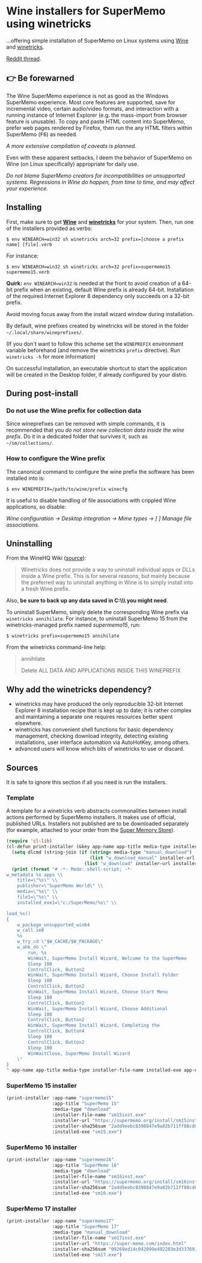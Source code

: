 * Wine installers for SuperMemo using winetricks

[[https://orgmode.org/worg/org-contrib/babel/][https://img.shields.io/badge/org--babel-literate-informational.svg]]

...offering simple installation of SuperMemo on Linux systems using [[https://www.winehq.org/][Wine]] and [[https://wiki.winehq.org/Winetricks][winetricks]].

[[https://www.reddit.com/r/super_memo/comments/bv28ol/supermemowine_simple_installation_of_supermemo_on/][Reddit thread]].

** 👉 Be forewarned
The Wine SuperMemo experience is not as good as the Windows SuperMemo experience. Most core features are supported, save for incremental video, certain audio/video formats, and interaction with a running instance of Internet Explorer (e.g. the mass-import from browser feature is unusable). To copy and paste HTML content into SuperMemo, prefer web pages rendered by Firefox, then run the any HTML filters within SuperMemo (@@html:<kbd>@@F6@@html:</kbd>@@) as needed.

/A more extensive compilation of caveats is planned./

Even with these apparent setbacks, I deem the behavior of SuperMemo on Wine (on Linux specifically) appropriate for daily use.

/Do not blame SuperMemo creators for incompatibilities on unsupported systems. Regressions in Wine do happen, from time to time, and may affect your experience./

** Installing
First, make sure to get *[[https://wiki.winehq.org/Download][Wine]]* and *[[https://wiki.winehq.org/Winetricks][winetricks]]* for your system. Then, run one of the installers provided as verbs:

: $ env WINEARCH=win32 sh winetricks arch=32 prefix=[choose a prefix name] [file].verb

For instance:

 : $ env WINEARCH=win32 sh winetricks arch=32 prefix=supermemo15 supermemo15.verb

*Quirk:* =env WINEARCH=win32= is needed at the front to avoid creation of a 64-bit prefix when an existing, default Wine prefix is already 64-bit. Installation of the required Internet Explorer 8 dependency only succeeds on a 32-bit prefix.

Avoid moving focus away from the install wizard window during installation.

By default, wine prefixes created by winetricks will be stored in the folder =~/.local/share/wineprefixes/=. 

(If you don't want to follow this scheme set the =WINEPREFIX= environment variable beforehand (and remove the winetricks =prefix= directive). Run =winetricks -h= for more information)

On successful installation, an executable shortcut to start the application will be created in the Desktop folder, if already configured by your distro.

** During post-install
*** Do not use the Wine prefix for collection data
Since wineprefixes can be removed with simple commands, it is recommended that you /do not store new collection data inside the wine prefix/. Do it in a dedicated folder that survives it, such as =~/sm/collections/=.

*** How to configure the Wine prefix
The canonical command to configure the wine prefix the software has been installed into is: 

 : $ env WINEPREFIX=/path/to/wine/prefix winecfg

It is useful to disable handling of file associations with crippled Wine applications, so disable: 

/Wine configuration → Desktop integration → Mime types → [ ] Manage file associations/.

** Uninstalling
From the WineHQ Wiki ([[https://wiki.winehq.org/Winetricks#How_to_remove_things_installed_by_Winetricks][source]]):

#+BEGIN_QUOTE
Winetricks does not provide a way to uninstall individual apps or DLLs inside a Wine prefix. This is for several reasons, but mainly because the preferred way to uninstall anything in Wine is to simply install into a fresh Wine prefix.
#+END_QUOTE

Also, *be sure to back up any data saved in C:\\SuperMemo\\ you might need*.

To uninstall SuperMemo, simply delete the corresponding Wine prefix via =winetricks annihilate=. For instance, to uninstall SuperMemo 15 from the winetricks-managed prefix named /supermemo15/, run:

: $ winetricks prefix=supermemo15 annihilate

From the winetricks command-line help:

#+BEGIN_QUOTE
annihilate

Delete ALL DATA AND APPLICATIONS INSIDE THIS WINEPREFIX
#+END_QUOTE

** Why add the winetricks dependency?
- winetricks may have produced the only reproducible 32-bit Internet Explorer 8 installation recipe that is kept up to date; it is rather complex and maintaining a separate one requires resources better spent elsewhere.
- winetricks has convenient shell functions for basic dependency management, checking download integrity, detecting existing installations, user interface automation via AutoHotKey, among others.
- advanced users will know which bits of winetricks to use or discard.

** Sources
It is safe to ignore this section if all you need is run the installers.

*** Template
A template for a winetricks verb abstracts commonalities between install actions performed by SuperMemo installers. It makes use of official, published URLs. Installers not published are to be downloaded separately (for example, attached to your order from the [[https://super-memo.com/index.html][Super Memory Store]]).

#+BEGIN_SRC emacs-lisp :results silent
  (require 'cl-lib)
  (cl-defun print-installer (&key app-name app-title media-type installer-file-name installer-url installer-sha256sum installed-exe)
    (setq dlcmd (string-join (if (string= media-type "manual_download")
                                 (list "w_download_manual" installer-url installer-file-name installer-sha256sum)
                               (list "w_download" installer-url installer-sha256sum)) " "))
    (print (format "# -*- Mode: shell-script; -*-
  w_metadata %s apps \\
      title=\"%s\" \\
      publisher=\"SuperMemo World\" \\
      media=\"%s\" \\
      file1=\"%s\" \\
      installed_exe1=\"c:/SuperMemo/%s\" \\

  load_%s()
  {
      w_package_unsupported_win64
      w_call ie8
      %s
      w_try_cd \"$W_CACHE/$W_PACKAGE\"
      w_ahk_do \"
          run, %s
          WinWait, SuperMemo Install Wizard, Welcome to the SuperMemo
          Sleep 100
          ControlClick, Button2
          WinWait, SuperMemo Install Wizard, Choose Install Folder
          Sleep 100
          ControlClick, Button2
          WinWait, SuperMemo Install Wizard, Choose Start Menu
          Sleep 100
          ControlClick, Button2
          WinWait, SuperMemo Install Wizard, Choose Additional
          Sleep 100
          ControlClick, Button2
          WinWait, SuperMemo Install Wizard, Completing the
          ControlClick, Button4
          Sleep 100
          ControlClick, Button2
          Sleep 100
          WinWaitClose, SuperMemo Install Wizard
      \"
  }
  " app-name app-title media-type installer-file-name installed-exe app-name dlcmd installer-file-name)))
#+END_SRC

*** SuperMemo 15 installer
#+BEGIN_SRC emacs-lisp :results value file :file supermemo15.verb
  (print-installer :app-name "supermemo15"
                   :app-title "SuperMemo 15"
                   :media-type "download"
                   :installer-file-name "sm15inst.exe"
                   :installer-url "https://supermemo.org/install/sm15inst.exe"
                   :installer-sha256sum "2add9eebc8398847e9a82b711ff88cd04fcba877700dc0f086630701bd98b5c4"
                   :installed-exe "sm15.exe")
#+END_SRC

#+RESULTS:
[[file:supermemo15.verb]]

*** SuperMemo 16 installer
#+BEGIN_SRC emacs-lisp :results value file :file supermemo16.verb
  (print-installer :app-name "supermemo16"
                   :app-title "SuperMemo 16"
                   :media-type "download"
                   :installer-file-name "sm16inst.exe"
                   :installer-url "https://supermemo.org/install/sm16inst.exe"
                   :installer-sha256sum "2add9eebc8398847e9a82b711ff88cd04fcba877700dc0f086630701bd98b5c4"
                   :installed-exe "sm16.exe")
#+END_SRC

#+RESULTS:
[[file:supermemo16.verb]]

*** SuperMemo 17 installer
#+BEGIN_SRC emacs-lisp :results value file :file supermemo17.verb
  (print-installer :app-name "supermemo17"
                   :app-title "SuperMemo 17"
                   :media-type "manual_download"
                   :installer-file-name "sm17inst.exe"
                   :installer-url "https://super-memo.com/index.html"
                   :installer-sha256sum "09269ed14c042099e492283e3d3376931c99e31b94d9e3d8b1ce0334a0386920"
                   :installed-exe "sm17.exe")
#+END_SRC

#+RESULTS:
[[file:supermemo17.verb]]
